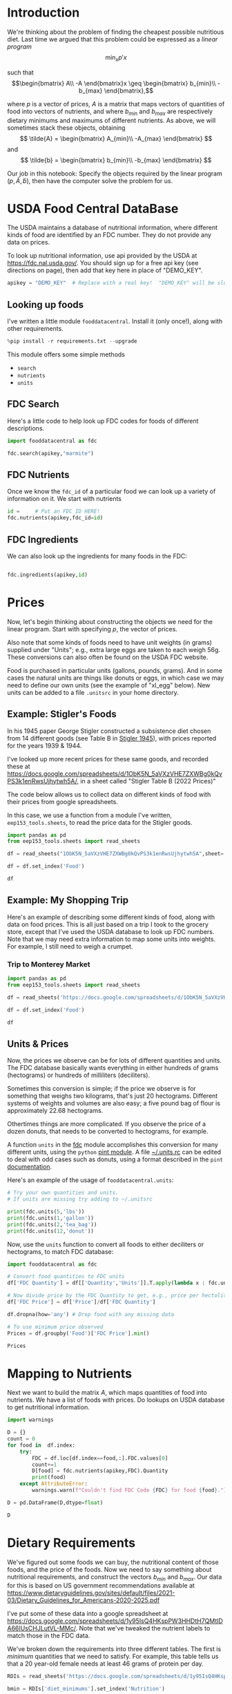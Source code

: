 #+OPTIONS: toc:nil todo:nil ^:nil
#+PROPERTY: header-args:python :results output raw  :noweb no-export :exports code

* Introduction
  We're thinking about the problem of finding the cheapest possible
  nutritious diet.  Last time we argued that this problem could be
  expressed as a /linear program/
\[
    \min_x p'x
\]

such that
$$\begin{bmatrix}
      A\\
      -A
   \end{bmatrix}x \geq \begin{bmatrix}
                        b_{min}\\
                        -b_{max}
                      \end{bmatrix},$$

  where $p$ is a vector of prices, $A$ is a matrix that maps
  vectors of quantities of food into vectors of nutrients, and where
  $b_{min}$ and $b_{max}$ are respectively dietary minimums
  and maximums of different nutrients.  As above, we will sometimes stack these
  objects, obtaining
  \[
      \tilde{A} = \begin{bmatrix}
                        A_{min}\\
                        -A_{max}
                      \end{bmatrix}
  \]
  and
  \[
      \tilde{b} = \begin{bmatrix}
                        b_{min}\\
                        -b_{max}
                      \end{bmatrix}
  \]

  Our job in this notebook: Specify the objects required by the linear
  program $(p,\tilde{A},\tilde{b})$, then have the computer solve the problem for us.

* USDA Food Central DataBase

  The USDA maintains a database of nutritional information, where
  different kinds of food are identified by an FDC number.  They do
  not provide any data on prices.  

  To look up nutritional information, use api provided by the USDA at
  https://fdc.nal.usda.gov/.   You should sign up for a
  free api key (see directions on page), then add that key here in
  place of "DEMO_KEY".

#+begin_src jupyter-python :session :tangle diet_problem.py :results silent
apikey = "DEMO_KEY"  # Replace with a real key!  "DEMO_KEY" will be slow...
#+end_src

** Looking up foods

I've written a little module =fooddatacentral=.  Install it (only once!), along with other requirements.
#+begin_src jupyter-python :session :results silent
%pip install -r requirements.txt --upgrade
#+end_src
This module offers some simple methods
   - =search=
   - =nutrients=
   - =units=

** FDC Search
Here's a little code to help look up FDC codes for foods of
different descriptions.

#+begin_src jupyter-python :results output :session
import fooddatacentral as fdc

fdc.search(apikey,"marmite")
#+end_src


** FDC Nutrients

Once we know the =fdc_id= of a particular food we can look up a
variety of information on it.  We start with nutrients
#+begin_src jupyter-python :results output :session
id =     # Put an FDC ID HERE!
fdc.nutrients(apikey,fdc_id=id)
#+end_src

** FDC Ingredients

We can also look up the ingredients for many foods in the FDC:
#+begin_src jupyter-python

fdc.ingredients(apikey,id)
#+end_src


* Prices

Now, let's begin thinking about constructing the objects we need for
the linear program.  Start with specifying $p$, the vector of prices.  

Also note that some kinds of foods need to have unit weights (in
grams) supplied under "Units"; e.g., extra large eggs are taken to
each weigh 56g.  These conversions can also often be found on the USDA
FDC website.  

Food is purchased in particular units (gallons, pounds, grams).  And
in some cases the natural units are things like donuts or eggs, in
which case we may need to define our  own units (see the example of
"xl_egg" below).  New units can be added to a file =.unitsrc= in your home directory.

** Example: Stigler's Foods

In his 1945 paper George Stigler constructed a subsistence diet
chosen from 14 different goods (see Table B in [[https://www.jstor.org/stable/pdf/1231810.pdf][Stigler 1945]]), with
prices reported for the years 1939 & 1944.

I've looked up more recent prices for these same goods, and recorded
these at
https://docs.google.com/spreadsheets/d/1ObK5N_5aVXzVHE7ZXWBg0kQvPS3k1enRwsUjhytwh5A/, in a sheet called "Stigler Table B (2022 Prices)"

The code below allows us to collect data on different kinds of food
with their prices from google spreadsheets.

In this case, we use a function from a module I've written,
 =eep153_tools.sheets=, to read the price data for the
Stigler goods.

#+begin_src jupyter-python :session :tangle diet_problem.py
import pandas as pd
from eep153_tools.sheets import read_sheets

df = read_sheets("1ObK5N_5aVXzVHE7ZXWBg0kQvPS3k1enRwsUjhytwh5A",sheet='Stigler Table B (2022 Prices)')

df = df.set_index('Food')

df
#+end_src


** Example: My Shopping Trip
Here's an example of describing some different kinds of food, along with
data on food prices.  This is all just based on a trip I took to the
grocery store, except that I've used the USDA database to look up FDC
numbers.  Note that we may need extra information to map some units
into weights.  For example, I still need to weigh a crumpet.


*** Trip to Monterey Market                                     

#+begin_src jupyter-python :tangle diet_problem.py
import pandas as pd
from eep153_tools.sheets import read_sheets

df = read_sheets('https://docs.google.com/spreadsheets/d/1ObK5N_5aVXzVHE7ZXWBg0kQvPS3k1enRwsUjhytwh5A/',sheet="Ligon's Shopping Trip")

df = df.set_index('Food')

df
#+end_src

** Another Example: Villages in South India :noexport:

  Here are some goods for which prices and quantities consumed were
  recorded in a survey conducted by the International Crops Research
  Institute of the Semi-Arid Tropics of several villages in South
  India in the 1970s & early 1980s.  Local prices for these goods were
  very low, but I've found more recent on-line prices to record here.
  #+begin_src jupyter-python :session
df = read_sheets('https://docs.google.com/spreadsheets/d/1ObK5N_5aVXzVHE7ZXWBg0kQvPS3k1enRwsUjhytwh5A/',sheet="icrisat_foods")

df = df.set_index('Food')

df
  #+end_src


** Units & Prices

 Now, the prices we observe can be for lots of different quantities and
 units.  The FDC database basically wants everything in either hundreds
 of grams (hectograms) or hundreds of milliliters (deciliters).  

 Sometimes this conversion is simple; if the price we observe is for
 something that weighs two kilograms, that's just 20 hectograms.
 Different systems of weights and volumes are also easy; a five pound
 bag of flour is approximately 22.68 hectograms.  

 Othertimes things are more complicated.  If you observe the price of a
 dozen donuts, that needs to be converted to hectograms, for example.  

 A function =units= in the [[file:fooddatacentral.py::from%20urllib.request%20import%20Request,%20urlopen][fdc]] module accomplishes this conversion
 for many different units, using the =python= [[https://pint.readthedocs.io/en/latest/][pint module]].  A file
 [[file:Data/food_units.txt][~/.units.rc]] can be edited to deal with odd cases such as
 donuts, using a format described in the =pint= [[https://pint.readthedocs.io/en/latest/advanced/defining.html][documentation]].

 Here's an example of the usage of =fooddatacentral.units=:
 #+begin_src jupyter-python :results output raw :session
# Try your own quantities and units.
# If units are missing try adding to ~/.unitsrc

print(fdc.units(5,'lbs'))
print(fdc.units(1,'gallon'))
print(fdc.units(2,'tea_bag'))
print(fdc.units(12,'donut'))
 #+end_src

 Now, use the =units= function to convert all foods to either
 deciliters or hectograms, to match FDC database:

 #+begin_src jupyter-python :results output raw :session :tangle diet_problem.py
import fooddatacentral as fdc

# Convert food quantities to FDC units
df['FDC Quantity'] = df[['Quantity','Units']].T.apply(lambda x : fdc.units(x['Quantity'],x['Units']))

# Now divide price by the FDC Quantity to get, e.g., price per hectoliter
df['FDC Price'] = df['Price']/df['FDC Quantity']

df.dropna(how='any') # Drop food with any missing data

# To use minimum price observed
Prices = df.groupby('Food')['FDC Price'].min()

Prices
 #+end_src



* Mapping to Nutrients

 Next we want to build the matrix $A$, which maps quantities of food
 into nutrients.  We have a list of foods with prices.  Do lookups on USDA database
 to get nutritional information.

 #+begin_src jupyter-python :session :tangle diet_problem.py
import warnings

D = {}
count = 0
for food in  df.index:
    try:
        FDC = df.loc[df.index==food,:].FDC.values[0]
        count+=1
        D[food] = fdc.nutrients(apikey,FDC).Quantity
        print(food)
    except AttributeError:
        warnings.warn(f"Couldn't find FDC Code {FDC} for food {food}.")

D = pd.DataFrame(D,dtype=float)

D
 #+end_src

* Dietary Requirements

We've figured out some foods we can buy, the nutritional content of
those foods, and  the price of the foods.  Now we need to say
something about nutritional requirements, and construct the vectors
$b_{min}$ and $b_{max}$.   Our data for this is based
on  US government recommendations available at
https://www.dietaryguidelines.gov/sites/default/files/2021-03/Dietary_Guidelines_for_Americans-2020-2025.pdf

I've put some of these data into a google spreadsheet at
https://docs.google.com/spreadsheets/d/1y95IsQ4HKspPW3HHDtH7QMtlDA66IUsCHJLutVL-MMc/. 
Note that we've tweaked the nutrient labels to match those in the FDC
data.

We've broken down the requirements into three different tables.  The
first is /minimum/ quantities that we need to  satisfy.  For example,
this table tells us that a 20 year-old female needs at least 46 grams
of protein per day.

#+begin_src jupyter-python
RDIs = read_sheets('https://docs.google.com/spreadsheets/d/1y95IsQ4HKspPW3HHDtH7QMtlDA66IUsCHJLutVL-MMc/')

bmin = RDIs['diet_minimums'].set_index('Nutrition')

# Drop string describing source
bmin = bmin.drop('Source',axis=1)

bmin
#+end_src

This next table specifies /maximum/ quantities.  Our 20 year-old
female shouldn't have more than 2300 milligrams of sodium per day.
#+begin_src jupyter-python
bmax = RDIs['diet_maximums'].set_index('Nutrition')

# Drop string describing source
bmax = bmax.drop('Source',axis=1)

bmax
#+end_src

* Putting it together

Here we take the different pieces of the puzzle we've developed and
put them together in the form of a linear program we can solve.
Recall that the mathematical problem we're trying to solve is
\[
    \min_x p'x
\]
such that
\[
     Ax \geq b
\]
** Objective function ($p$)
If we buy a bag of groceries with quantities given by $x$, the total
cost of the bag of groceries is the inner product of prices and
quantities.  Since we've converted our units above, this gives us a
vector of prices where quantities are all in 100 g or ml units.
#+begin_src jupyter-python :results output raw :session :tangle diet_problem.py
p = Prices.apply(lambda x:x.magnitude).dropna()

# Compile list that we have both prices and nutritional info for; drop if either missing
use = p.index.intersection(D.columns)
p = p[use]

p
#+end_src

** Nutrient Mapping Matrix ($A$)

The matrix $A$ maps a bag of groceries $x$ into nutrients, but we
don't need to keep track of nutrients for which we don't have
contraints.

#+begin_src jupyter-python :results output raw :session :tangle diet_problem.py

# Drop nutritional information for foods we don't know the price of,
# and replace missing nutrients with zeros.
Aall = D[p.index].fillna(0)

# Drop rows of A that we don't have constraints for.
Amin = Aall.loc[bmin.index]

Amax = Aall.loc[bmax.index]

# Maximum requirements involve multiplying constraint by -1 to make <=.
A = pd.concat([Amin,-Amax])

A
#+end_src

** Constraint vector ($b$)

Finally, the right hand side vector $b$ in the expression
\[
    Ax\geq b
\]
#+begin_src jupyter-python :results output raw :session :tangle diet_problem.py
b = pd.concat([bmin,-bmax]) # Note sign change for max constraints

b
#+end_src

* Solving the problem

First, we find a solution to the problem
#+begin_src jupyter-python :results output raw :session :tangle diet_problem.py
from  scipy.optimize import linprog as lp
import numpy as np

tol = 1e-6 # Numbers in solution smaller than this (in absolute value) treated as zeros

## Choose sex/age group!
group = "F 19-30"

# Now solve problem!  (Note that the linear program solver we'll use assumes
# "less-than-or-equal" constraints.  We can switch back and forth by
# multiplying $A$ and $b$ by $-1$.)

result = lp(p, -A, -b[group], method='interior-point')

result
#+end_src


Let's interpret this.  Start with the cost of the solution:
#+begin_src jupyter-python :results output raw :session :tangle diet_problem.py

print(f"Cost of diet for {group} is ${result.fun:.2f} per day.")
#+end_src


Next, what is it we're actually eating?

#+begin_src jupyter-python :results output raw :session :tangle diet_problem.py
# Put back into nice series
diet = pd.Series(result.x,index=p.index)

print("\nYou'll be eating (in 100s of grams or milliliters):")
print(diet[diet >= tol])  # Drop items with quantities less than precision of calculation.
#+end_src

Given this diet, what are nutritional outcomes?
#+begin_src jupyter-python :results output raw :session :tangle diet_problem.py

tab = pd.DataFrame({"Outcome":np.abs(A).dot(diet),"Recommendation":np.abs(b[group])})
print("\nWith the following nutritional outcomes of interest:")
tab
#+end_src


Finally, what are the constraints that bind?  Finding a less expensive
diet might involve finding less expensive sources for these particular nutrients.
#+begin_src jupyter-python :results output raw :session :tangle diet_problem.py

print("\nConstraining nutrients are:")
excess = tab.diff(axis=1).iloc[:,1]
print(excess.loc[np.abs(excess) < tol].index.tolist())

#+end_src
  
